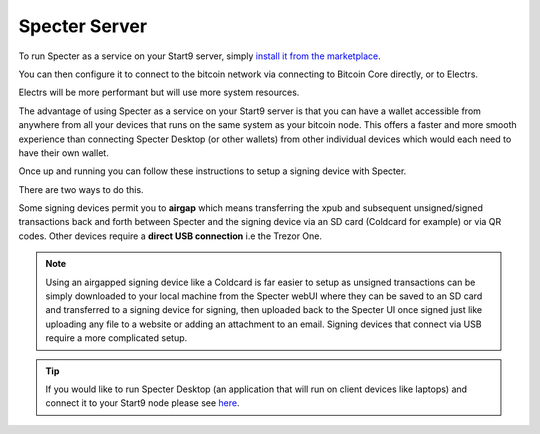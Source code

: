 .. _specter-service:

====================
Specter Server
====================

To run Specter as a service on your Start9 server, simply `install it from the marketplace <https://marketplace.start9.com/marketplace/specter>`_.

You can then configure it to connect to the bitcoin network via connecting to Bitcoin Core directly, or to Electrs.

Electrs will be more performant but will use more system resources.

The advantage of using Specter as a service on your Start9 server is that you can have a wallet accessible from anywhere from all your devices that runs on the same system as your bitcoin node. This offers a faster and more smooth experience than connecting Specter Desktop (or other wallets) from other individual devices which would each need to have their own wallet.

Once up and running you can follow these instructions to setup a signing device with Specter.

There are two ways to do this.

Some signing devices permit you to **airgap** which means transferring the xpub and subsequent unsigned/signed transactions back and forth between Specter and the signing device via an SD card (Coldcard for example) or via QR codes. Other devices require a **direct USB connection** i.e the Trezor One.

.. note:: Using an airgapped signing device like a Coldcard is far easier to setup as unsigned transactions can be simply downloaded to your local machine from the Specter webUI where they can be saved to an SD card and transferred to a signing device for signing, then uploaded back to the Specter UI once signed just like uploading any file to a website or adding an attachment to an email. Signing devices that connect via USB require a more complicated setup.

.. tip:: If you would like to run Specter Desktop (an application that will run on client devices like laptops) and connect it to your Start9 node please see `here <https://github.com/Start9Labs/bitcoind-wrapper/tree/master/docs/integrations/specter>`_.

.. tabs:: 
    
    .. group-tab:: Air Gapped Signing Devices

        This part of the guide will go over how to upload an xpub from a device that permits air gapping - in this case a Coldcard.

        #. Power up the Coldcard, enter your pin and any passphrase necessary.

        #. Go down to **Advanced**, **MicroSD card**, **Export Wallet**, **Generic JSON**:

            .. figure:: /_static/images/services/specter/img-14.png
                :width: 60%
                :alt: img-14

        #. Remove the SD card from your Coldcard and insert it into your *local* machine (not your server).

        #. Go to Specter on your server, click **Add device** and select Coldcard (or other air gap permitting device):

            .. figure:: /_static/images/services/specter/cc-add-device.png
                :width: 60%
                :alt: cc-add-device

        #. Name the device:

            .. figure:: /_static/images/services/specter/cc-name-device.png
                :width: 60%
                :alt: cc-name-device

        #. Scroll down and click **Upload from SD**:

            .. figure:: /_static/images/services/specter/upload-sd.png
                :width: 60%
                :alt: upload-sd

        #. Navitage to the SD card and select **coldcard-export.json** and click open:

            .. figure:: /_static/images/services/specter/img-17.png
                :width: 60%
                :alt: img-17

        #. Depending on what type of wallet you created in your Coldcard you may see something different from the picture below. If you are using a Coldcard and followed along with this example, you will see just one result as below and you can simply click **Continue**:

            .. figure:: /_static/images/services/specter/cc-xpub.png
                :width: 60%
                :alt: cc-xpub

        #. Click **Create single key wallet**:

            .. figure:: /_static/images/services/specter/cc-create-wallet.png
                :width: 60%
                :alt: cc-create-wallet

            .. note:: If you want to create a multisig wallet, add another device first, and make sure you generated an xpub intented for multisig on the first device, then come back to this step.

        #. Select the device (or devices if you are making a multisig wallet) that you want to use.

        #. Create a name for this wallet:

            .. figure:: /_static/images/services/specter/cc-name-wallet.png
                :width: 60%
                :alt: cc-name-wallet

            .. tip:: If you only have one key, it will automatically use that key. You cannot select a configuration that doesn't match the available derivation path(s).

        #. Select **Scan for existing funds** if you have already used this wallet and wish to establish the transaction history, if this is a brand new wallet this is not necessary and should be deselected:

            .. figure:: /_static/images/services/specter/cc-scan.png
                :width: 60%
                :alt: cc-scan

            .. note:: Rescanning will be very slow if Specter is configured to connect to Bitcoin Core directly, and extremely fast if connecting via Electrs.

        #. Click **Create wallet**:
        
            .. figure:: /_static/images/services/specter/cc-click-create-wallet.png
                :width: 60%
                :alt: cc-click-create-wallet

        #. Specter is now setup to use your air gapped signing device!

            .. figure:: /_static/images/services/specter/cc-complete.png
                :width: 60%
                :alt: cc-complete

    .. group-tab:: USB Connected Signing Devices:

        For devices that do not support air-gap features, such as the Trezor One, xpubs must be imported via USB - Specter permits this via the HWI which requires running a second instance of Specter on your *local* machine (i.e *not* your server).

            .. note:: This means you will be running Specter as a service on your Start9 server, which you will be accessing through a webUI and *in addition* you will be running **Specter Desktop** as an application on your local device (laptop/desktop).

        #. Download and install `Specter Desktop <https://specter.solutions/downloads/>`_ on your local machine.

        #. Now head to Specter running on your server and click Launch UI.

            .. figure:: /_static/images/services/specter/launch-ui.png
                :width: 60%
                :alt: launch-ui

            .. tip:: You can use either Tor or LAN - if you are accessing your server over LAN the Launch UI button will open up the LAN interface for Specter, if you're accessing over Tor it will open up the Tor interface.

            .. note:: We recommend using Tor (.onion) as this will mean that you will be able to use your signing device from anywhere in the world.

        #. Click **Update settings**:

            .. figure:: /_static/images/services/specter/update-settings.png
                :width: 60%
                :alt: update-settings

        #. Ensure **USB Devices** is selected - click **Remote Specter USB connection** and click **Save**:

            .. figure:: /_static/images/services/specter/remote-usb.png
                :width: 60%
                :alt: remote-usb

        #. Scroll down and copy the address highlighted below (yours will be different):

            .. figure:: /_static/images/services/specter/address-for-copy.png
                :width: 60%
                :alt: address-for-copy

            Include the http:// (if .onion) or https:// (if .local) at the start, and the slash at the end.

        #. Now start Specter Desktop on your **local** machine:

            .. figure:: /_static/images/services/specter/specter-desktop-app.png
                :width: 60%
                :alt: specter-desktop-app

        #. Once it's up and running, Head to the HWI settings here - http://127.0.0.1:25441/hwi/settings/

            .. figure:: /_static/images/services/specter/hwi-ip.png
                :width: 60%
                :alt: hwi-ip

        #. Paste in the address that you copied and click **Update**:

            .. figure:: /_static/images/services/specter/hwi-new-address.png
                :width: 60%
                :alt: hwi-new-address

        #. Now connect your signing device to your local machine:

            .. figure:: /_static/images/services/specter/connect-trezor.png
                :width: 60%
                :alt: connect-trezor

            .. note:: You are **not** connecting it to your Start9 server - the point of this is so that your server's Specter can reach out to your signing device from anywhere in the world via your local machine.

        #. Head back to Specter on your **server**, click **Save** if you haven't already and then click **Test connection**:

            .. figure:: /_static/images/services/specter/test-connection.png
                :width: 60%
                :alt: test-connection

        #. If the connection is working, you will see this message in the bottom right:

            .. figure:: /_static/images/services/specter/success-connection.png
                :width: 60%
                :alt: success-connection

            .. tip:: If this isn't working it could be for a number of reasons. Your signing device may need to be updated to the latest firmware, or simply still require setup. If using a Trezor you must first set it up in the `Trezor Suite <https://trezor.io/trezor-suite>`_. Other reasons this connection could fail is if your LAN isn't setup or Tor is not running on your local device. See :ref:`here<connecting>` for advice on how to setup LAN and Tor on your device.

        #. You can now click **Add device** and select the type of signing device you're using (in this case, a Trezor).

            .. figure:: /_static/images/services/specter/add-device.png
                :width: 60%
                :alt: add-device

        #. Name the device and click **Get via USB**:

            .. figure:: /_static/images/services/specter/name-device.png
                :width: 60%
                :alt: name-device

        #. You will be asked for your PIN and passphrase here, and you may need to confirm extraction on the signing device.

            .. figure:: /_static/images/services/specter/pin-passphrase.png
                :width: 60%
                :alt: pin-passphrase

            .. tip:: Specter will now pull wallet info from your signing device. No private keys are leaving your signing device, only addresses.

        #. You will now see a few extended public keys (xpubs):

            .. figure:: /_static/images/services/specter/xpubs.png
                :width: 60%
                :alt: xpubs

        #. You may not want all the default types of extended public key. Remove/keep the ones you want by clicking **edit**, removing the ones you don't want and then clicking **Done**:

            .. figure:: /_static/images/services/specter/remove-unwanted.png
                :width: 60%
                :alt: remove-unwanted

            .. tip:: If you aren't sure what to do here, a sensible default is to leave the second option - with the derivation path **m/84h/0h/0h** as in the picture below. This will result in addresses beginning with **bc1** - the most commonly used and most modern address type (native segwit). There is no harm in adding multiple derivation paths, but if you aren't sure which one to use, you probably want **m/84h/0h/0h**.

        #. Click **Continue**:

            .. figure:: /_static/images/services/specter/click-continue.png
                :width: 60%
                :alt: click-continue

        #. You can now create a new wallet by clicking on the prompt here where it says **Create single key wallet** or by clicking on **Add wallet**:

            .. figure:: /_static/images/services/specter/add-wallet.png
                :width: 60%
                :alt: add-wallet

            .. tip:: If you want to create a multisig wallet, add another device first, and make sure you generated an xpub intented for multisig on the first device, then come back to this step.

        #. Select the device (or devices if you are making a multisig wallet) that you want to use and click **Continue**:

            .. figure:: /_static/images/services/specter/cc-select-device.png
                :width: 60%
                :alt: pick-device

        #. Create a name for this wallet:

            .. figure:: /_static/images/services/specter/cc-name-wallet.png
                :width: 60%
                :alt: cc-name-wallet

            .. tip:: If you only have one key, it will automatically use that key. You cannot select a configuration that doesn't match the available derivation path(s).

        #. Select **Scan for existing funds** if you have already used this wallet and wish to establish the transaction history, if this is a brand new wallet this is not necessary and should be deselected:

            .. figure:: /_static/images/services/specter/scan-funds.png
                :width: 60%
                :alt: scan-funds

            .. note:: Rescanning will be very slow if Specter is configured to connect to Bitcoin Core directly, and extremely fast if connecting via Electrs.

        #. Click **Create wallet**:
        
            .. figure:: /_static/images/services/specter/create-wallet.png
                :width: 60%
                :alt: create-wallet

        #. Specter is now setup to use your signing device!

            .. figure:: /_static/images/services/specter/final-screen-trezor.png
                :width: 60%
                :alt: final-screen-trezor

